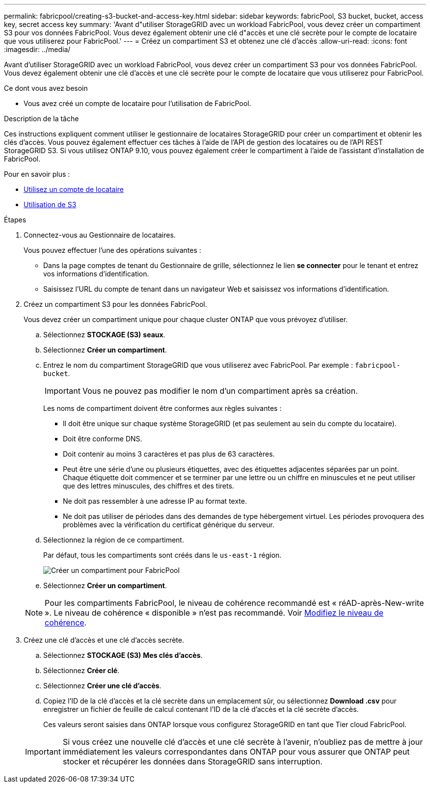 ---
permalink: fabricpool/creating-s3-bucket-and-access-key.html 
sidebar: sidebar 
keywords: fabricPool, S3 bucket, bucket, access key, secret access key 
summary: 'Avant d"utiliser StorageGRID avec un workload FabricPool, vous devez créer un compartiment S3 pour vos données FabricPool. Vous devez également obtenir une clé d"accès et une clé secrète pour le compte de locataire que vous utiliserez pour FabricPool.' 
---
= Créez un compartiment S3 et obtenez une clé d'accès
:allow-uri-read: 
:icons: font
:imagesdir: ../media/


[role="lead"]
Avant d'utiliser StorageGRID avec un workload FabricPool, vous devez créer un compartiment S3 pour vos données FabricPool. Vous devez également obtenir une clé d'accès et une clé secrète pour le compte de locataire que vous utiliserez pour FabricPool.

.Ce dont vous avez besoin
* Vous avez créé un compte de locataire pour l'utilisation de FabricPool.


.Description de la tâche
Ces instructions expliquent comment utiliser le gestionnaire de locataires StorageGRID pour créer un compartiment et obtenir les clés d'accès. Vous pouvez également effectuer ces tâches à l'aide de l'API de gestion des locataires ou de l'API REST StorageGRID S3. Si vous utilisez ONTAP 9.10, vous pouvez également créer le compartiment à l'aide de l'assistant d'installation de FabricPool.

Pour en savoir plus :

* xref:../tenant/index.adoc[Utilisez un compte de locataire]
* xref:../s3/index.adoc[Utilisation de S3]


.Étapes
. Connectez-vous au Gestionnaire de locataires.
+
Vous pouvez effectuer l'une des opérations suivantes :

+
** Dans la page comptes de tenant du Gestionnaire de grille, sélectionnez le lien *se connecter* pour le tenant et entrez vos informations d'identification.
** Saisissez l'URL du compte de tenant dans un navigateur Web et saisissez vos informations d'identification.


. Créez un compartiment S3 pour les données FabricPool.
+
Vous devez créer un compartiment unique pour chaque cluster ONTAP que vous prévoyez d'utiliser.

+
.. Sélectionnez *STOCKAGE (S3)* *seaux*.
.. Sélectionnez *Créer un compartiment*.
.. Entrez le nom du compartiment StorageGRID que vous utiliserez avec FabricPool. Par exemple : `fabricpool-bucket`.
+

IMPORTANT: Vous ne pouvez pas modifier le nom d'un compartiment après sa création.

+
Les noms de compartiment doivent être conformes aux règles suivantes :

+
*** Il doit être unique sur chaque système StorageGRID (et pas seulement au sein du compte du locataire).
*** Doit être conforme DNS.
*** Doit contenir au moins 3 caractères et pas plus de 63 caractères.
*** Peut être une série d'une ou plusieurs étiquettes, avec des étiquettes adjacentes séparées par un point. Chaque étiquette doit commencer et se terminer par une lettre ou un chiffre en minuscules et ne peut utiliser que des lettres minuscules, des chiffres et des tirets.
*** Ne doit pas ressembler à une adresse IP au format texte.
*** Ne doit pas utiliser de périodes dans des demandes de type hébergement virtuel. Les périodes provoquera des problèmes avec la vérification du certificat générique du serveur.


.. Sélectionnez la région de ce compartiment.
+
Par défaut, tous les compartiments sont créés dans le `us-east-1` région.

+
image::../media/create_bucket_for_fabricpool.png[Créer un compartiment pour FabricPool]

.. Sélectionnez *Créer un compartiment*.


+

NOTE: Pour les compartiments FabricPool, le niveau de cohérence recommandé est « réAD-après-New-write ». Le niveau de cohérence « disponible » n'est pas recommandé. Voir xref:../tenant/changing-consistency-level.adoc[Modifiez le niveau de cohérence].

. Créez une clé d'accès et une clé d'accès secrète.
+
.. Sélectionnez *STOCKAGE (S3)* *Mes clés d'accès*.
.. Sélectionnez *Créer clé*.
.. Sélectionnez *Créer une clé d'accès*.
.. Copiez l'ID de la clé d'accès et la clé secrète dans un emplacement sûr, ou sélectionnez *Download .csv* pour enregistrer un fichier de feuille de calcul contenant l'ID de la clé d'accès et la clé secrète d'accès.
+
Ces valeurs seront saisies dans ONTAP lorsque vous configurez StorageGRID en tant que Tier cloud FabricPool.

+

IMPORTANT: Si vous créez une nouvelle clé d'accès et une clé secrète à l'avenir, n'oubliez pas de mettre à jour immédiatement les valeurs correspondantes dans ONTAP pour vous assurer que ONTAP peut stocker et récupérer les données dans StorageGRID sans interruption.




